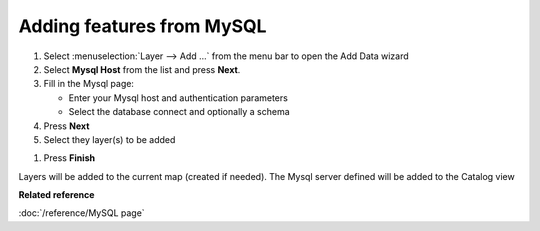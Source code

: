 Adding features from MySQL
############################

#. Select :menuselection:`Layer --> Add ...` from the menu bar to open the Add Data wizard
#. Select **Mysql Host** from the list and press **Next**.
#. Fill in the Mysql page:

   -  Enter your Mysql host and authentication parameters
   -  Select the database connect and optionally a schema

#. Press **Next**
#. Select they layer(s) to be added 

.. image:: /images/mysql_page/MySql2.png    

#. Press **Finish**

Layers will be added to the current map (created if needed). The Mysql server defined will be
added to the Catalog view

**Related reference**

:doc:`/reference/MySQL page`


